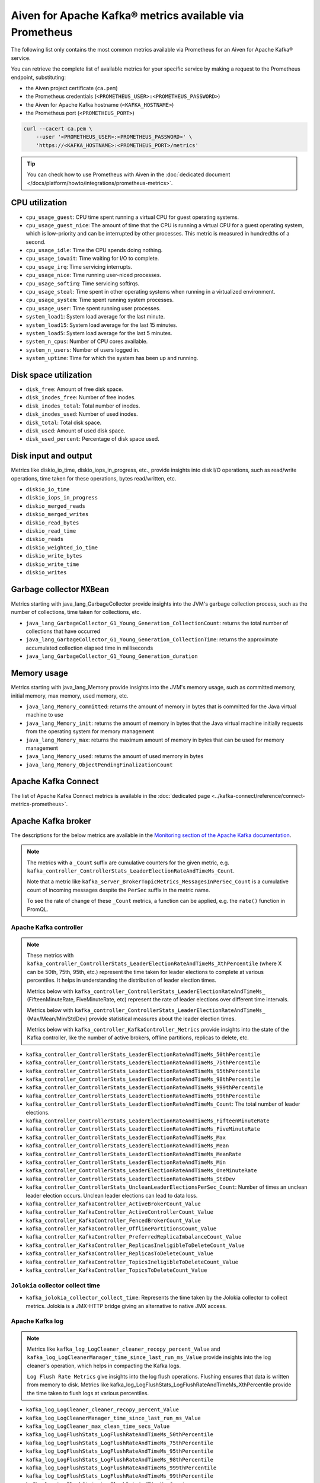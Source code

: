 Aiven for Apache Kafka® metrics available via Prometheus
========================================================

The following list only contains the most common metrics available via Prometheus for an Aiven for Apache Kafka® service.

You can retrieve the complete list of available metrics for your specific service by making a request to the Prometheus endpoint, substituting:

* the Aiven project certificate (``ca.pem``)
* the Prometheus credentials (``<PROMETHEUS_USER>:<PROMETHEUS_PASSWORD>``)
* the Aiven for Apache Kafka hostname (``<KAFKA_HOSTNAME>``)
* the Prometheus port (``<PROMETHEUS_PORT>``)

.. code-block:: bash

    curl --cacert ca.pem \
        --user '<PROMETHEUS_USER>:<PROMETHEUS_PASSWORD>' \
        'https://<KAFKA_HOSTNAME>:<PROMETHEUS_PORT>/metrics'

.. Tip::

    You can check how to use Prometheus with Aiven in the :doc:`dedicated document </docs/platform/howto/integrations/prometheus-metrics>`.

CPU utilization
---------------

* ``cpu_usage_guest``: CPU time spent running a virtual CPU for guest operating systems.
* ``cpu_usage_guest_nice``: The amount of time that the CPU is running a virtual CPU for a guest operating system, which is low-priority and can be interrupted by other processes. This metric is measured in hundredths of a second.
* ``cpu_usage_idle``: Time the CPU spends doing nothing.
* ``cpu_usage_iowait``: Time waiting for I/O to complete.
* ``cpu_usage_irq``: Time servicing interrupts.
* ``cpu_usage_nice``: Time running user-niced processes.
* ``cpu_usage_softirq``: Time servicing softirqs.
* ``cpu_usage_steal``: Time spent in other operating systems when running in a virtualized environment.
* ``cpu_usage_system``: Time spent running system processes.
* ``cpu_usage_user``: Time spent running user processes.
* ``system_load1``: System load average for the last minute.
* ``system_load15``: System load average for the last 15 minutes.
* ``system_load5``: System load average for the last 5 minutes.
* ``system_n_cpus``: Number of CPU cores available.
* ``system_n_users``: Number of users logged in.
* ``system_uptime``: Time for which the system has been up and running.

Disk space utilization
----------------------

* ``disk_free``: Amount of free disk space.
* ``disk_inodes_free``: Number of free inodes.
* ``disk_inodes_total``: Total number of inodes.
* ``disk_inodes_used``: Number of used inodes.
* ``disk_total``: Total disk space.
* ``disk_used``: Amount of used disk space.
* ``disk_used_percent``: Percentage of disk space used.

Disk input and output
---------------------
Metrics like diskio_io_time, diskio_iops_in_progress, etc., provide insights into disk I/O operations, such as read/write operations, time taken for these operations, bytes read/written, etc.

* ``diskio_io_time``
* ``diskio_iops_in_progress``
* ``diskio_merged_reads``
* ``diskio_merged_writes``
* ``diskio_read_bytes``
* ``diskio_read_time``
* ``diskio_reads``
* ``diskio_weighted_io_time``
* ``diskio_write_bytes``
* ``diskio_write_time``
* ``diskio_writes``

Garbage collector ``MXBean``
----------------------------
Metrics starting with java_lang_GarbageCollector provide insights into the JVM's garbage collection process, such as the number of collections, time taken for collections, etc.

* ``java_lang_GarbageCollector_G1_Young_Generation_CollectionCount``: returns the total number of collections that have occurred
* ``java_lang_GarbageCollector_G1_Young_Generation_CollectionTime``: returns the approximate accumulated collection elapsed time in milliseconds
* ``java_lang_GarbageCollector_G1_Young_Generation_duration``

Memory usage
------------
Metrics starting with java_lang_Memory provide insights into the JVM's memory usage, such as committed memory, initial memory, max memory, used memory, etc.

* ``java_lang_Memory_committed``: returns the amount of memory in bytes that is committed for the Java virtual machine to use
* ``java_lang_Memory_init``: returns the amount of memory in bytes that the Java virtual machine initially requests from the operating system for memory management
* ``java_lang_Memory_max``: returns the maximum amount of memory in bytes that can be used for memory management
* ``java_lang_Memory_used``: returns the amount of used memory in bytes
* ``java_lang_Memory_ObjectPendingFinalizationCount``

Apache Kafka Connect
--------------------

The list of Apache Kafka Connect metrics is available in the :doc:`dedicated page <../kafka-connect/reference/connect-metrics-prometheus>`.

Apache Kafka broker
-------------------

The descriptions for the below metrics are available in the `Monitoring section of the Apache Kafka documentation <https://kafka.apache.org/documentation/#monitoring>`_.

.. Note::

    The metrics with a ``_Count`` suffix are cumulative counters for the given metric, e.g. ``kafka_controller_ControllerStats_LeaderElectionRateAndTimeMs_Count``.

    Note that a metric like ``kafka_server_BrokerTopicMetrics_MessagesInPerSec_Count`` is a cumulative count of incoming messages despite the ``PerSec`` suffix in the metric name.

    To see the rate of change of these ``_Count`` metrics, a function can be applied, e.g. the ``rate()`` function in PromQL.

Apache Kafka controller
'''''''''''''''''''''''

.. Note::
    These metrics with ``kafka_controller_ControllerStats_LeaderElectionRateAndTimeMs_XthPercentile`` (where X can be 50th, 75th, 95th, etc.) represent the time taken for leader elections to complete at various percentiles. It helps in understanding the distribution of leader election times.

    Metrics below with ``kafka_controller_ControllerStats_LeaderElectionRateAndTimeMs_`` (FifteenMinuteRate, FiveMinuteRate, etc) represent the rate of leader elections over different time intervals.

    Metrics below with ``kafka_controller_ControllerStats_LeaderElectionRateAndTimeMs_`` (Max/Mean/Min/StdDev) provide statistical measures about the leader election times.

    Metrics below with ``kafka_controller_KafkaController_Metrics`` provide insights into the state of the Kafka controller, like the number of active brokers, offline partitions, replicas to delete, etc.

* ``kafka_controller_ControllerStats_LeaderElectionRateAndTimeMs_50thPercentile``
* ``kafka_controller_ControllerStats_LeaderElectionRateAndTimeMs_75thPercentile``
* ``kafka_controller_ControllerStats_LeaderElectionRateAndTimeMs_95thPercentile``
* ``kafka_controller_ControllerStats_LeaderElectionRateAndTimeMs_98thPercentile``
* ``kafka_controller_ControllerStats_LeaderElectionRateAndTimeMs_999thPercentile``
* ``kafka_controller_ControllerStats_LeaderElectionRateAndTimeMs_99thPercentile``
* ``kafka_controller_ControllerStats_LeaderElectionRateAndTimeMs_Count``: The total number of leader elections.
* ``kafka_controller_ControllerStats_LeaderElectionRateAndTimeMs_FifteenMinuteRate``
* ``kafka_controller_ControllerStats_LeaderElectionRateAndTimeMs_FiveMinuteRate``
* ``kafka_controller_ControllerStats_LeaderElectionRateAndTimeMs_Max``
* ``kafka_controller_ControllerStats_LeaderElectionRateAndTimeMs_Mean``
* ``kafka_controller_ControllerStats_LeaderElectionRateAndTimeMs_MeanRate``
* ``kafka_controller_ControllerStats_LeaderElectionRateAndTimeMs_Min``
* ``kafka_controller_ControllerStats_LeaderElectionRateAndTimeMs_OneMinuteRate``
* ``kafka_controller_ControllerStats_LeaderElectionRateAndTimeMs_StdDev``
* ``kafka_controller_ControllerStats_UncleanLeaderElectionsPerSec_Count``: Number of times an unclean leader election occurs. Unclean leader elections can lead to data loss.
* ``kafka_controller_KafkaController_ActiveBrokerCount_Value``
* ``kafka_controller_KafkaController_ActiveControllerCount_Value``
* ``kafka_controller_KafkaController_FencedBrokerCount_Value``
* ``kafka_controller_KafkaController_OfflinePartitionsCount_Value``
* ``kafka_controller_KafkaController_PreferredReplicaImbalanceCount_Value``
* ``kafka_controller_KafkaController_ReplicasIneligibleToDeleteCount_Value``
* ``kafka_controller_KafkaController_ReplicasToDeleteCount_Value``
* ``kafka_controller_KafkaController_TopicsIneligibleToDeleteCount_Value``
* ``kafka_controller_KafkaController_TopicsToDeleteCount_Value``

``Jolokia`` collector collect time
''''''''''''''''''''''''''''''''''

* ``kafka_jolokia_collector_collect_time``: Represents the time taken by the Jolokia collector to collect metrics. Jolokia is a JMX-HTTP bridge giving an alternative to native JMX access.


Apache Kafka log
''''''''''''''''

.. Note::

    Metrics like ``kafka_log_LogCleaner_cleaner_recopy_percent_Value`` and ``kafka_log_LogCleanerManager_time_since_last_run_ms_Value`` provide insights into the log cleaner's operation, which helps in compacting the Kafka logs.
    
    ``Log Flush Rate Metrics`` give insights into the log flush operations. Flushing ensures that data is written from memory to disk. Metrics like kafka_log_LogFlushStats_LogFlushRateAndTimeMs_XthPercentile provide the time taken to flush logs at various percentiles.

* ``kafka_log_LogCleaner_cleaner_recopy_percent_Value``
* ``kafka_log_LogCleanerManager_time_since_last_run_ms_Value``
* ``kafka_log_LogCleaner_max_clean_time_secs_Value``
* ``kafka_log_LogFlushStats_LogFlushRateAndTimeMs_50thPercentile``
* ``kafka_log_LogFlushStats_LogFlushRateAndTimeMs_75thPercentile``
* ``kafka_log_LogFlushStats_LogFlushRateAndTimeMs_95thPercentile``
* ``kafka_log_LogFlushStats_LogFlushRateAndTimeMs_98thPercentile``
* ``kafka_log_LogFlushStats_LogFlushRateAndTimeMs_999thPercentile``
* ``kafka_log_LogFlushStats_LogFlushRateAndTimeMs_99thPercentile``
* ``kafka_log_LogFlushStats_LogFlushRateAndTimeMs_Count``
* ``kafka_log_LogFlushStats_LogFlushRateAndTimeMs_FifteenMinuteRate``
* ``kafka_log_LogFlushStats_LogFlushRateAndTimeMs_FiveMinuteRate``
* ``kafka_log_LogFlushStats_LogFlushRateAndTimeMs_Max``
* ``kafka_log_LogFlushStats_LogFlushRateAndTimeMs_Mean``
* ``kafka_log_LogFlushStats_LogFlushRateAndTimeMs_MeanRate``
* ``kafka_log_LogFlushStats_LogFlushRateAndTimeMs_Min``
* ``kafka_log_LogFlushStats_LogFlushRateAndTimeMs_OneMinuteRate``
* ``kafka_log_LogFlushStats_LogFlushRateAndTimeMs_StdDev``
* ``kafka_log_Log_LogEndOffset_Value``
* ``kafka_log_Log_LogStartOffset_Value``
* ``kafka_log_Log_Size_Value``

Apache Kafka network
''''''''''''''''''''

.. Note::

    Metrics below like ``kafka_network_RequestMetrics_RequestsPerSec_Count`` and ``kafka_network_RequestMetrics_TotalTimeMs_Mean`` provide insights into the network requests made to the Kafka brokers.

* ``kafka_network_RequestChannel_RequestQueueSize_Value``
* ``kafka_network_RequestChannel_ResponseQueueSize_Value``
* ``kafka_network_RequestMetrics_RequestsPerSec_Count``
* ``kafka_network_RequestMetrics_TotalTimeMs_95thPercentile``
* ``kafka_network_RequestMetrics_TotalTimeMs_Count``
* ``kafka_network_RequestMetrics_TotalTimeMs_Mean``
* ``kafka_network_SocketServer_NetworkProcessorAvgIdlePercent_Value``

Apache Kafka server
'''''''''''''''''''

.. Note::

    The metrics below like ``BrokerTopicMetrics`` provide insights into various operations related to topics, like bytes in/out, failed fetch/produce requests, etc.

    Metrics ``ReplicaManager`` like ``kafka_server_ReplicaManager_LeaderCount_Value`` provide insights into the state of replicas in the Kafka cluster.

    If you do not specify the ``topic`` tag, it displays the combined rate for all topics as well as the rate for each individual topic. To view rates for specific topics, use the ``topic`` tag. To exclude the combined rate for all topics and only list metrics for individual topics, filter with ``topic!=""``

* ``kafka_server_BrokerTopicMetrics_BytesInPerSec_Count``: Byte in (from the clients) rate per topic. Omitting 'topic=(...)' will yield the all-topic rate.
* ``kafka_server_BrokerTopicMetrics_BytesOutPerSec_Count``: Byte out (to the clients) rate per topic. Omitting 'topic=(...)' will yield the all-topic rate.
* ``kafka_server_BrokerTopicMetrics_BytesRejectedPerSec_Count``: Rejected byte rate per topic, due to the record batch size being greater than max.message.bytes configuration. Omitting 'topic=(...)' will yield the all-topic rate.
* ``kafka_server_BrokerTopicMetrics_FailedFetchRequestsPerSec_Count``: Failed Fetch request (from clients or followers) rate per topic. Omitting 'topic=(...)' will yield the all-topic rate.
* ``kafka_server_BrokerTopicMetrics_FailedProduceRequestsPerSec_Count``: Failed Produce request rate per topic. Omitting 'topic=(...)' will yield the all-topic rate.
* ``kafka_server_BrokerTopicMetrics_FetchMessageConversionsPerSec_Count``: Message format conversion rate, for Produce or Fetch requests, per topic. Omitting 'topic=(...)' will yield the all-topic rate.
* ``kafka_server_BrokerTopicMetrics_MessagesInPerSec_Count``: Incoming message rate per topic. Omitting 'topic=(...)' will yield the all-topic rate.
* ``kafka_server_BrokerTopicMetrics_ProduceMessageConversionsPerSec_Count``: Message format conversion rate, for Produce or Fetch requests, per topic. Omitting 'topic=(...)' will yield the all-topic rate.
* ``kafka_server_BrokerTopicMetrics_ReassignmentBytesInPerSec_Count``: Incoming byte rate of reassignment traffic
* ``kafka_server_BrokerTopicMetrics_ReassignmentBytesOutPerSec_Count``: Outgoing byte rate of reassignment traffic
* ``kafka_server_BrokerTopicMetrics_ReplicationBytesInPerSec_Count``: Byte in (from the other brokers) rate per topic. Omitting 'topic=(...)' will yield the all-topic rate.
* ``kafka_server_BrokerTopicMetrics_ReplicationBytesOutPerSec_Count``: Byte out (to the other brokers) rate per topic. Omitting 'topic=(...)' will yield the all-topic rate.
* ``kafka_server_BrokerTopicMetrics_TotalFetchRequestsPerSec_Count``: Fetch request (from clients or followers) rate per topic. Omitting 'topic=(...)' will yield the all-topic rate.
* ``kafka_server_BrokerTopicMetrics_TotalProduceRequestsPerSec_Count``: Produce request rate per topic. Omitting 'topic=(...)' will yield the all-topic rate.
* ``kafka_server_DelayedOperationPurgatory_NumDelayedOperations_Value``
* ``kafka_server_DelayedOperationPurgatory_PurgatorySize_Value``
* ``kafka_server_KafkaRequestHandlerPool_RequestHandlerAvgIdlePercent_OneMinuteRate``
* ``kafka_server_KafkaServer_BrokerState_Value``
* ``kafka_server_ReplicaManager_IsrExpandsPerSec_Count``
* ``kafka_server_ReplicaManager_IsrShrinksPerSec_Count``
* ``kafka_server_ReplicaManager_LeaderCount_Value``
* ``kafka_server_ReplicaManager_PartitionCount_Value``
* ``kafka_server_ReplicaManager_UnderMinIsrPartitionCount_Value``
* ``kafka_server_ReplicaManager_UnderReplicatedPartitions_Value``
* ``kafka_server_group_coordinator_metrics_group_completed_rebalance_count``
* ``kafka_server_group_coordinator_metrics_group_completed_rebalance_rate``
* ``kafka_server_group_coordinator_metrics_offset_commit_count``
* ``kafka_server_group_coordinator_metrics_offset_commit_rate``
* ``kafka_server_group_coordinator_metrics_offset_deletion_count``
* ``kafka_server_group_coordinator_metrics_offset_deletion_rate``
* ``kafka_server_group_coordinator_metrics_offset_expiration_count``
* ``kafka_server_group_coordinator_metrics_offset_expiration_rate``

Kernel
''''''

.. Note::

    Metrics below like ``kernel_boot_time``, ``kernel_context_switches``, etc., provide insights into the underlying system's kernel operations.

* ``kernel_boot_time``
* ``kernel_context_switches``
* ``kernel_entropy_avail``
* ``kernel_interrupts``
* ``kernel_processes_forked``

Generic memory
''''''''''''''

.. Note::

    Metrics like ``mem_active``, ``mem_available``, etc., provide insights into the system's memory usage.

* ``mem_active``
* ``mem_available``
* ``mem_available_percent``
* ``mem_buffered``
* ``mem_cached``
* ``mem_commit_limit``
* ``mem_committed_as``
* ``mem_dirty``
* ``mem_free``
* ``mem_high_free``
* ``mem_high_total``
* ``mem_huge_pages_free``
* ``mem_huge_page_size``
* ``mem_huge_pages_total``
* ``mem_inactive``
* ``mem_low_free``
* ``mem_low_total``
* ``mem_mapped``
* ``mem_page_tables``
* ``mem_shared``
* ``mem_slab``
* ``mem_swap_cached``
* ``mem_swap_free``
* ``mem_swap_total``
* ``mem_total``
* ``mem_used``
* ``mem_used_percent``
* ``mem_vmalloc_chunk``
* ``mem_vmalloc_total``
* ``mem_vmalloc_used``
* ``mem_wired``
* ``mem_write_back``
* ``mem_write_back_tmp``

Network
'''''''

.. Note::

    Metrics like ``net_bytes_recv``, ``net_packets_sent``, etc., provide insights into the system's network operations.

* ``net_bytes_recv``
* ``net_bytes_sent``
* ``net_drop_in``
* ``net_drop_out``
* ``net_err_in``
* ``net_err_out``
* ``net_icmp_inaddrmaskreps``
* ``net_icmp_inaddrmasks``
* ``net_icmp_incsumerrors``
* ``net_icmp_indestunreachs``
* ``net_icmp_inechoreps``
* ``net_icmp_inechos``
* ``net_icmp_inerrors``
* ``net_icmp_inmsgs``
* ``net_icmp_inparmprobs``
* ``net_icmp_inredirects``
* ``net_icmp_insrcquenchs``
* ``net_icmp_intimeexcds``
* ``net_icmp_intimestampreps``
* ``net_icmp_intimestamps``
* ``net_icmpmsg_intype3``
* ``net_icmpmsg_intype8``
* ``net_icmpmsg_outtype0``
* ``net_icmpmsg_outtype3``
* ``net_icmp_outaddrmaskreps``
* ``net_icmp_outaddrmasks``
* ``net_icmp_outdestunreachs``
* ``net_icmp_outechoreps``
* ``net_icmp_outechos``
* ``net_icmp_outerrors``
* ``net_icmp_outmsgs``
* ``net_icmp_outparmprobs``
* ``net_icmp_outredirects``
* ``net_icmp_outsrcquenchs``
* ``net_icmp_outtimeexcds``
* ``net_icmp_outtimestampreps``
* ``net_icmp_outtimestamps``
* ``net_ip_defaultttl``
* ``net_ip_forwarding``
* ``net_ip_forwdatagrams``
* ``net_ip_fragcreates``
* ``net_ip_fragfails``
* ``net_ip_fragoks``
* ``net_ip_inaddrerrors``
* ``net_ip_indelivers``
* ``net_ip_indiscards``
* ``net_ip_inhdrerrors``
* ``net_ip_inreceives``
* ``net_ip_inunknownprotos``
* ``net_ip_outdiscards``
* ``net_ip_outnoroutes``
* ``net_ip_outrequests``
* ``net_ip_reasmfails``
* ``net_ip_reasmoks``
* ``net_ip_reasmreqds``
* ``net_ip_reasmtimeout``
* ``net_packets_recv``
* ``net_packets_sent``
* ``netstat_tcp_close``
* ``netstat_tcp_close_wait``
* ``netstat_tcp_closing``
* ``netstat_tcp_established``
* ``netstat_tcp_fin_wait1``
* ``netstat_tcp_fin_wait2``
* ``netstat_tcp_last_ack``
* ``netstat_tcp_listen``
* ``netstat_tcp_none``
* ``netstat_tcp_syn_recv``
* ``netstat_tcp_syn_sent``
* ``netstat_tcp_time_wait``
* ``netstat_udp_socket``
* ``net_tcp_activeopens``
* ``net_tcp_attemptfails``
* ``net_tcp_currestab``
* ``net_tcp_estabresets``
* ``net_tcp_incsumerrors``
* ``net_tcp_inerrs``
* ``net_tcp_insegs``
* ``net_tcp_maxconn``
* ``net_tcp_outrsts``
* ``net_tcp_outsegs``
* ``net_tcp_passiveopens``
* ``net_tcp_retranssegs``
* ``net_tcp_rtoalgorithm``
* ``net_tcp_rtomax``
* ``net_tcp_rtomin``
* ``net_udp_ignoredmulti``
* ``net_udp_incsumerrors``
* ``net_udp_indatagrams``
* ``net_udp_inerrors``
* ``net_udplite_ignoredmulti``
* ``net_udplite_incsumerrors``
* ``net_udplite_indatagrams``
* ``net_udplite_inerrors``
* ``net_udplite_noports``
* ``net_udplite_outdatagrams``
* ``net_udplite_rcvbuferrors``
* ``net_udplite_sndbuferrors``
* ``net_udp_noports``
* ``net_udp_outdatagrams``
* ``net_udp_rcvbuferrors``
* ``net_udp_sndbuferrors``

Processes
'''''''''

.. Note::

    Metrics like ``processes_running``, ``processes_zombies``, etc., provide insights into the system's process management.

* ``processes_blocked``
* ``processes_dead``
* ``processes_idle``
* ``processes_paging``
* ``processes_running``
* ``processes_sleeping``
* ``processes_stopped``
* ``processes_total``
* ``processes_total_threads``
* ``processes_unknown``
* ``processes_zombies``

Swap usage
''''''''''

.. Note::

    Metrics like ``swap_free``, ``swap_used``, etc., provide insights into the system's swap memory usage.

* ``swap_free``
* ``swap_in``
* ``swap_out``
* ``swap_total``
* ``swap_used``
* ``swap_used_percent``
